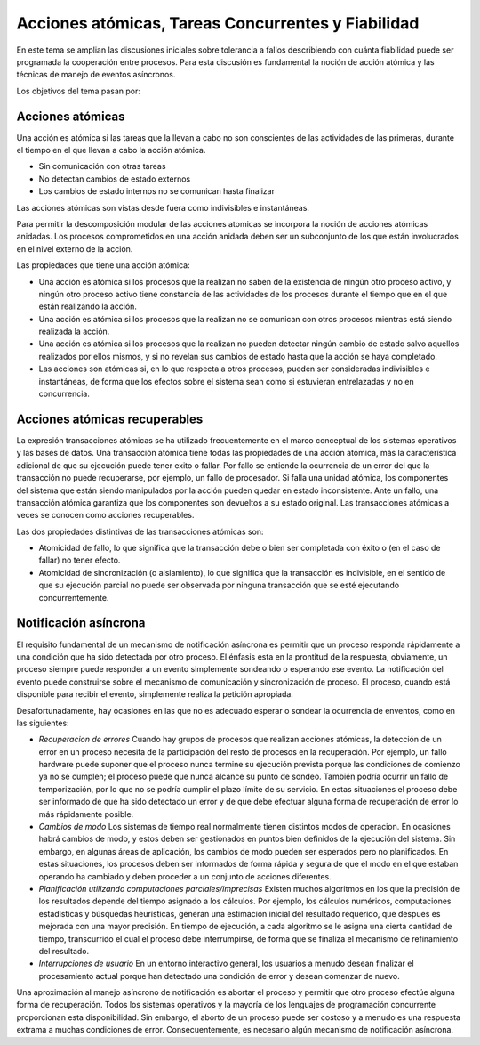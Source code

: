 Acciones atómicas, Tareas Concurrentes y Fiabilidad
===================================================

En este tema se amplian las discusiones iniciales sobre tolerancia a fallos
describiendo con cuánta fiabilidad puede ser programada la cooperación entre
procesos. Para esta discusión es fundamental la noción de acción atómica y las
técnicas de manejo de eventos asíncronos.

Los objetivos del tema pasan por:

Acciones atómicas
-----------------

Una acción es atómica si las tareas que la llevan a cabo no son conscientes de
las actividades de las primeras, durante el tiempo en el que llevan a cabo la
acción atómica.

* Sin comunicación con otras tareas
* No detectan cambios de estado externos
* Los cambios de estado internos no se comunican hasta finalizar

Las acciones atómicas son vistas desde fuera como indivisibles e instantáneas.

Para permitir la descomposición modular de las acciones atomicas se incorpora la
noción de acciones atómicas anidadas. Los procesos comprometidos en una acción
anidada deben ser un subconjunto de los que están involucrados en el nivel
externo de la acción.

Las propiedades que tiene una acción atómica:

* Una acción es atómica si los procesos que la realizan no saben de la existencia
  de ningún otro proceso activo, y ningún otro proceso activo tiene constancia de
  las actividades de los procesos durante el tiempo que en el que están
  realizando la acción.
* Una acción es atómica si los procesos que la realizan no se comunican con otros
  procesos mientras está siendo realizada la acción.
* Una acción es atómica si los procesos que la realizan no pueden detectar ningún
  cambio de estado salvo aquellos realizados por ellos mismos, y si no revelan
  sus cambios de estado hasta que la acción se haya completado.
* Las acciones son atómicas si, en lo que respecta a otros procesos, pueden ser
  consideradas indivisibles e instantáneas, de forma que los efectos sobre el
  sistema sean como si estuvieran entrelazadas y no en concurrencia.

Acciones atómicas recuperables
------------------------------

La expresión transacciones atómicas se ha utilizado frecuentemente en el marco
conceptual de los sistemas operativos y las bases de datos. Una transacción
atómica tiene todas las propiedades de una acción atómica, más la característica
adicional de que su ejecución puede tener exito o fallar. Por fallo se entiende
la ocurrencia de un error del que la transacción no puede recuperarse, por
ejemplo, un fallo de procesador. Si falla una unidad atómica, los componentes
del sistema que están siendo manipulados por la acción pueden quedar en estado
inconsistente. Ante un fallo, una transacción atómica garantiza que los
componentes son devueltos a su estado original. Las transacciones atómicas a
veces se conocen como acciones recuperables.

Las dos propiedades distintivas de las transacciones atómicas son:

* Atomicidad de fallo, lo que significa que la transacción debe o bien ser
  completada con éxito o (en el caso de fallar) no tener efecto.
* Atomicidad de sincronización (o aislamiento), lo que significa que la
  transacción es indivisible, en el sentido de que su ejecución parcial no puede
  ser observada por ninguna transacción que se esté ejecutando concurrentemente.

Notificación asíncrona
----------------------

El requisito fundamental de un mecanismo de notificación asíncrona es permitir
que un proceso responda rápidamente a una condición que ha sido detectada por
otro proceso. El énfasis esta en la prontitud de la respuesta, obviamente, un
proceso siempre puede responder a un evento simplemente sondeando o esperando
ese evento. La notificación del evento puede construirse sobre el mecanismo de
comunicación y sincronización de proceso. El proceso, cuando está disponible
para recibir el evento, simplemente realiza la petición apropiada.

Desafortunadamente, hay ocasiones en las que no es adecuado esperar o sondear la
ocurrencia de enventos, como en las siguientes:

* *Recuperacion de errores*
  Cuando hay grupos de procesos que realizan acciones atómicas, la detección de
  un error en un proceso necesita de la participación del resto de procesos en la 
  recuperación. Por ejemplo, un fallo hardware puede suponer que el proceso nunca
  termine su ejecución prevista porque las condiciones de comienzo ya no se
  cumplen; el proceso puede que nunca alcance su punto de sondeo. También podría
  ocurrir un fallo de temporización, por lo que no se podría cumplir el plazo
  límite de su servicio. En estas situaciones el proceso debe ser informado de
  que ha sido detectado un error y de que debe efectuar alguna forma de
  recuperación de error lo más rápidamente posible.
* *Cambios de modo*
  Los sistemas de tiempo real normalmente tienen distintos modos de operacion. En
  ocasiones habrá cambios de modo, y estos deben ser gestionados en puntos bien
  definidos de la ejecución del sistema. Sin embargo, en algunas áreas de
  aplicación, los cambios de modo pueden ser esperados pero no planificados. En
  estas situaciones, los procesos deben ser informados de forma rápida y segura
  de que el modo en el que estaban operando ha cambiado y deben proceder a un
  conjunto de acciones diferentes.

* *Planificación utilizando computaciones parciales/imprecisas*
  Existen muchos algoritmos en los que la precisión de los resultados depende del
  tiempo asignado a los cálculos. Por ejemplo, los cálculos numéricos,
  computaciones estadísticas y búsquedas heurísticas, generan una estimación
  inicial del resultado requerido, que despues es mejorada con una mayor
  precisión. En tiempo de ejecución, a cada algoritmo se le asigna una cierta
  cantidad de tiempo, transcurrido el cual el proceso debe interrumpirse, de
  forma que se finaliza el mecanismo de refinamiento del resultado.

* *Interrupciones de usuario*
  En un entorno interactivo general, los usuarios a
  menudo desean finalizar el procesamiento actual porque han detectado una
  condición de error y desean comenzar de nuevo.

Una aproximación al manejo asíncrono de notificación es abortar el proceso y
permitir que otro proceso efectúe alguna forma de recuperación. Todos los
sistemas operativos y la mayoría de los lenguajes de programación concurrente
proporcionan esta disponibilidad. Sin embargo, el aborto de un proceso puede ser
costoso y a menudo es una respuesta extrama a muchas condiciones de error.
Consecuentemente, es necesario algún mecanismo de notificación asíncrona.
